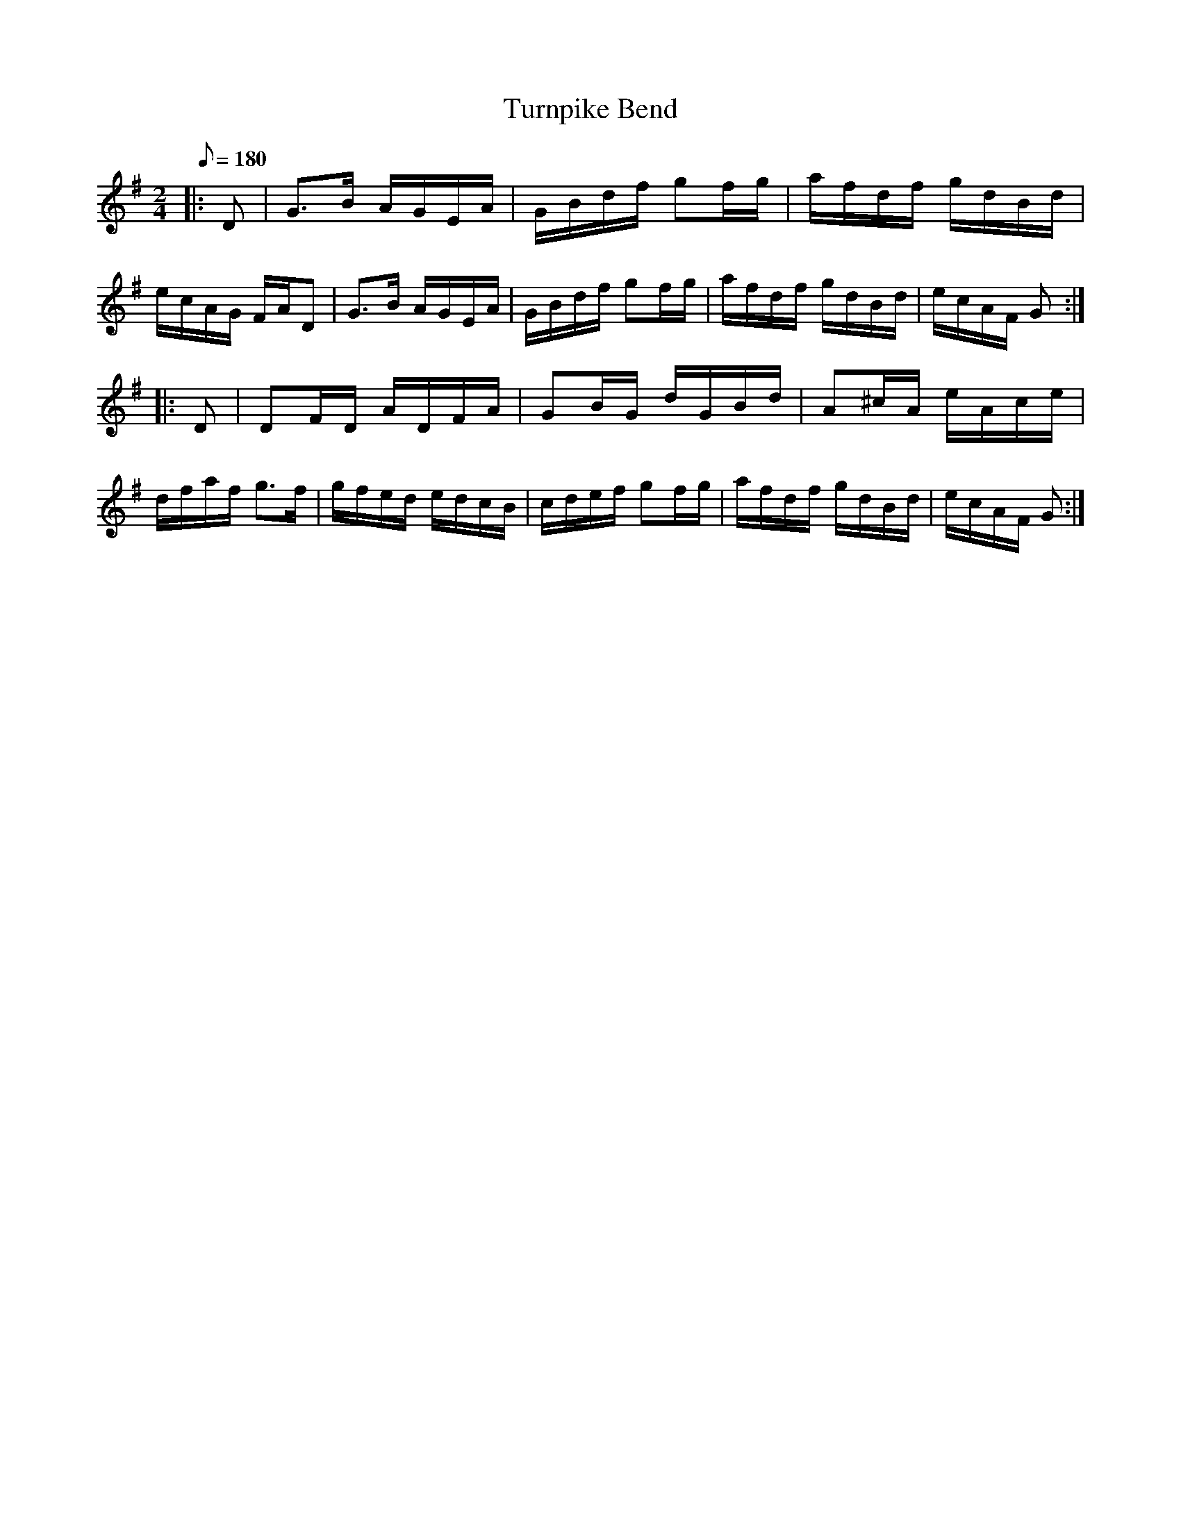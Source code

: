 X:1
T:Turnpike Bend
B:Bruce & Emmett
M:2/4
L:1/8
Q:1/8=180
K:G
|: D| G>B A/G/E/A/|G/B/d/f/ gf/g/|a/f/d/f/ g/d/B/d/|e/c/A/G/ F/A/D|G>B A/G/E/A/|G/B/d/f/ gf/g/|a/f/d/f/ g/d/B/d/|e/c/A/F/ G :|
|: D|DF/D/ A/D/F/A/|GB/G/ d/G/B/d/|A^c/A/ e/A/c/e/|d/f/a/f/ g>f|g/f/e/d/ e/d/c/B/|c/d/e/f/ gf/g/|a/f/d/f/ g/d/B/d/|e/c/A/F/ G :|
